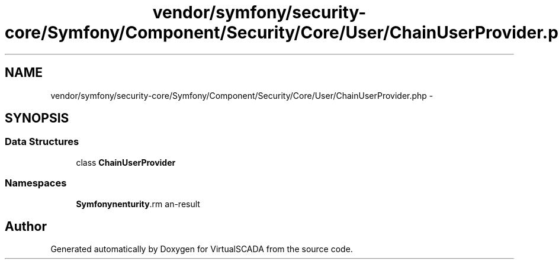 .TH "vendor/symfony/security-core/Symfony/Component/Security/Core/User/ChainUserProvider.php" 3 "Tue Apr 14 2015" "Version 1.0" "VirtualSCADA" \" -*- nroff -*-
.ad l
.nh
.SH NAME
vendor/symfony/security-core/Symfony/Component/Security/Core/User/ChainUserProvider.php \- 
.SH SYNOPSIS
.br
.PP
.SS "Data Structures"

.in +1c
.ti -1c
.RI "class \fBChainUserProvider\fP"
.br
.in -1c
.SS "Namespaces"

.in +1c
.ti -1c
.RI " \fBSymfony\\Component\\Security\\Core\\User\fP"
.br
.in -1c
.SH "Author"
.PP 
Generated automatically by Doxygen for VirtualSCADA from the source code\&.
